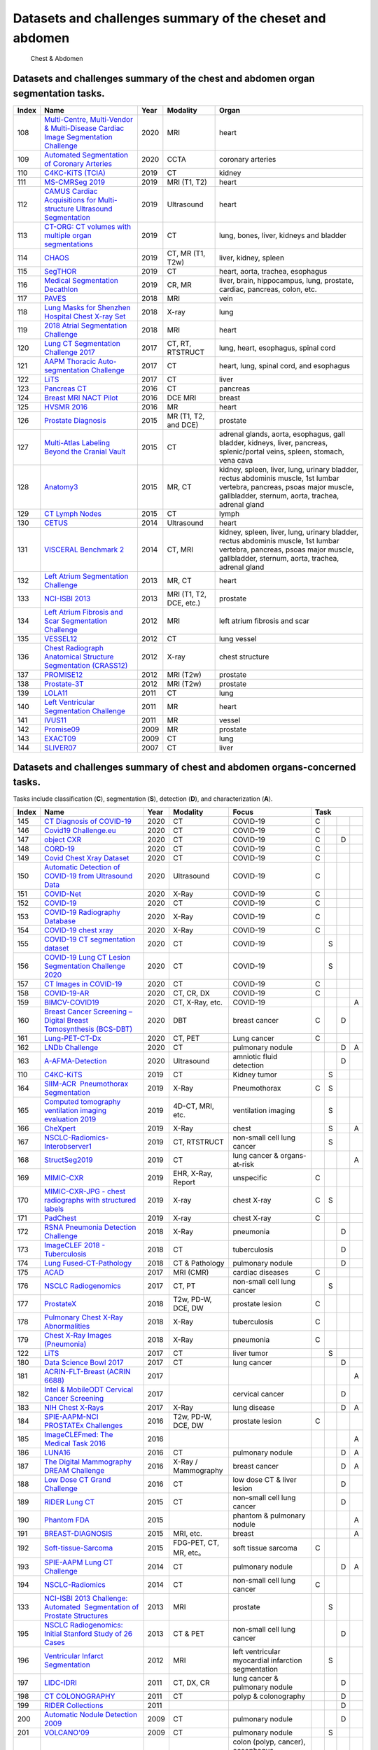 
Datasets and challenges summary of the cheset and abdomen
=========================================================

.. figure:: figures/chest-abdomen.png
    :alt: Chest & Abdomen

    Chest & Abdomen


Datasets and challenges summary of the chest and abdomen organ segmentation tasks.
``````````````````````````````````````````````````````````````````````````````````



+-----------+------------------------------------------------------------------------------------------------------------------------------------------------------------------------+----------+-------------------------+-------------------------------------------------------------------------------------------------------------------------------------------------------------------------------+
| **Index** |                                                                                **Name**                                                                                | **Year** |      **Modality**       |                                                                                   **Organ**                                                                                   |
+===========+========================================================================================================================================================================+==========+=========================+===============================================================================================================================================================================+
| 108       | `Multi-Centre, Multi-Vendor & Multi-Disease Cardiac Image Segmentation Challenge <https://www.ub.edu/mnms/>`_                                                          | 2020     | MRI                     | heart                                                                                                                                                                         |
+-----------+------------------------------------------------------------------------------------------------------------------------------------------------------------------------+----------+-------------------------+-------------------------------------------------------------------------------------------------------------------------------------------------------------------------------+
| 109       | `Automated Segmentation of Coronary Arteries <https://asoca.grand-challenge.org/>`_                                                                                    | 2020     | CCTA                    | coronary arteries                                                                                                                                                             |
+-----------+------------------------------------------------------------------------------------------------------------------------------------------------------------------------+----------+-------------------------+-------------------------------------------------------------------------------------------------------------------------------------------------------------------------------+
| 110       | `C4KC-KiTS (TCIA) <https://kits19.grand-challenge.org/>`_                                                                                                              | 2019     | CT                      | kidney                                                                                                                                                                        |
+-----------+------------------------------------------------------------------------------------------------------------------------------------------------------------------------+----------+-------------------------+-------------------------------------------------------------------------------------------------------------------------------------------------------------------------------+
| 111       | `MS-CMRSeg 2019 <http://www.sdspeople.fudan.edu.cn/zhuangxiahai/0/mscmrseg19/>`_                                                                                       | 2019     | MRI (T1, T2)            | heart                                                                                                                                                                         |
+-----------+------------------------------------------------------------------------------------------------------------------------------------------------------------------------+----------+-------------------------+-------------------------------------------------------------------------------------------------------------------------------------------------------------------------------+
| 112       | `CAMUS Cardiac Acquisitions for Multi-structure Ultrasound Segmentation <https://www.creatis.insa-lyon.fr/Challenge/camus/>`_                                          | 2019     | Ultrasound              | heart                                                                                                                                                                         |
+-----------+------------------------------------------------------------------------------------------------------------------------------------------------------------------------+----------+-------------------------+-------------------------------------------------------------------------------------------------------------------------------------------------------------------------------+
| 113       | `CT-ORG: CT volumes with multiple organ segmentations <https://wiki.cancerimagingarchive.net/display/Public/CT-ORG\%3A+CT+volumes+with+multiple+organ+segmentations>`_ | 2019     | CT                      | lung, bones, liver, kidneys and bladder                                                                                                                                       |
+-----------+------------------------------------------------------------------------------------------------------------------------------------------------------------------------+----------+-------------------------+-------------------------------------------------------------------------------------------------------------------------------------------------------------------------------+
| 114       | `CHAOS <https://chaos.grand-challenge.org/>`_                                                                                                                          | 2019     | CT, MR (T1, T2w)        | liver, kidney, spleen                                                                                                                                                         |
+-----------+------------------------------------------------------------------------------------------------------------------------------------------------------------------------+----------+-------------------------+-------------------------------------------------------------------------------------------------------------------------------------------------------------------------------+
| 115       | `SegTHOR <https://competitions.codalab.org/competitions/21145>`_                                                                                                       | 2019     | CT                      | heart, aorta, trachea, esophagus                                                                                                                                              |
+-----------+------------------------------------------------------------------------------------------------------------------------------------------------------------------------+----------+-------------------------+-------------------------------------------------------------------------------------------------------------------------------------------------------------------------------+
| 116       | `Medical Segmentation Decathlon <http://medicaldecathlon.com/>`_                                                                                                       | 2019     | CR, MR                  | liver, brain, hippocampus, lung, prostate, cardiac, pancreas, colon, etc.                                                                                                     |
+-----------+------------------------------------------------------------------------------------------------------------------------------------------------------------------------+----------+-------------------------+-------------------------------------------------------------------------------------------------------------------------------------------------------------------------------+
| 117       | `PAVES <https://paves.grand-challenge.org/>`_                                                                                                                          | 2018     | MRI                     | vein                                                                                                                                                                          |
+-----------+------------------------------------------------------------------------------------------------------------------------------------------------------------------------+----------+-------------------------+-------------------------------------------------------------------------------------------------------------------------------------------------------------------------------+
| 118       | `Lung Masks for Shenzhen Hospital Chest X-ray Set <https://www.kaggle.com/yoctoman/shcxr-lung-mask>`_                                                                  | 2018     | X-ray                   | lung                                                                                                                                                                          |
+-----------+------------------------------------------------------------------------------------------------------------------------------------------------------------------------+----------+-------------------------+-------------------------------------------------------------------------------------------------------------------------------------------------------------------------------+
| 119       | `2018 Atrial Segmentation Challenge <http://atriaseg2018.cardiacatlas.org/>`_                                                                                          | 2018     | MRI                     | heart                                                                                                                                                                         |
+-----------+------------------------------------------------------------------------------------------------------------------------------------------------------------------------+----------+-------------------------+-------------------------------------------------------------------------------------------------------------------------------------------------------------------------------+
| 120       | `Lung CT Segmentation Challenge 2017 <https://wiki.cancerimagingarchive.net/display/Public/Lung+CT+Segmentation+Challenge+2017>`_                                      | 2017     | CT, RT, RTSTRUCT        | lung, heart, esophagus, spinal cord                                                                                                                                           |
+-----------+------------------------------------------------------------------------------------------------------------------------------------------------------------------------+----------+-------------------------+-------------------------------------------------------------------------------------------------------------------------------------------------------------------------------+
| 121       | `AAPM Thoracic Auto-segmentation Challenge <http://aapmchallenges.cloudapp.net/competitions/3>`_                                                                       | 2017     | CT                      | heart, lung, spinal cord, and esophagus                                                                                                                                       |
+-----------+------------------------------------------------------------------------------------------------------------------------------------------------------------------------+----------+-------------------------+-------------------------------------------------------------------------------------------------------------------------------------------------------------------------------+
| 122       | `LiTS <https://competitions.codalab.org/competitions/17094>`_                                                                                                          | 2017     | CT                      | liver                                                                                                                                                                         |
+-----------+------------------------------------------------------------------------------------------------------------------------------------------------------------------------+----------+-------------------------+-------------------------------------------------------------------------------------------------------------------------------------------------------------------------------+
| 123       | `Pancreas CT <https://wiki.cancerimagingarchive.net/display/Public/Pancreas-CT>`_                                                                                      | 2016     | CT                      | pancreas                                                                                                                                                                      |
+-----------+------------------------------------------------------------------------------------------------------------------------------------------------------------------------+----------+-------------------------+-------------------------------------------------------------------------------------------------------------------------------------------------------------------------------+
| 124       | `Breast MRI NACT Pilot <https://wiki.cancerimagingarchive.net/display/Public/Breast-MRI-NACT-Pilot>`_                                                                  | 2016     | DCE MRI                 | breast                                                                                                                                                                        |
+-----------+------------------------------------------------------------------------------------------------------------------------------------------------------------------------+----------+-------------------------+-------------------------------------------------------------------------------------------------------------------------------------------------------------------------------+
| 125       | `HVSMR 2016 <http://segchd.csail.mit.edu/index.html>`_                                                                                                                 | 2016     | MR                      | heart                                                                                                                                                                         |
+-----------+------------------------------------------------------------------------------------------------------------------------------------------------------------------------+----------+-------------------------+-------------------------------------------------------------------------------------------------------------------------------------------------------------------------------+
| 126       | `Prostate Diagnosis <https://wiki.cancerimagingarchive.net/display/Public/PROSTATE-DIAGNOSIS>`_                                                                        | 2015     | MR (T1, T2, and DCE)    | prostate                                                                                                                                                                      |
+-----------+------------------------------------------------------------------------------------------------------------------------------------------------------------------------+----------+-------------------------+-------------------------------------------------------------------------------------------------------------------------------------------------------------------------------+
| 127       | `Multi-Atlas Labeling Beyond the Cranial Vault <https://www.synapse.org/\#!Synapse:syn3193805/wiki/>`_                                                                 | 2015     | CT                      | adrenal glands, aorta, esophagus, gall bladder, kidneys, liver, pancreas, splenic/portal veins, spleen, stomach, vena cava                                                    |
+-----------+------------------------------------------------------------------------------------------------------------------------------------------------------------------------+----------+-------------------------+-------------------------------------------------------------------------------------------------------------------------------------------------------------------------------+
| 128       | `Anatomy3 <http://www.visceral.eu/closed-benchmarks/anatomy3/>`_                                                                                                       | 2015     | MR, CT                  | kidney, spleen, liver, lung, urinary bladder, rectus abdominis muscle, 1st lumbar vertebra, pancreas, psoas major muscle, gallbladder, sternum, aorta, trachea, adrenal gland |
+-----------+------------------------------------------------------------------------------------------------------------------------------------------------------------------------+----------+-------------------------+-------------------------------------------------------------------------------------------------------------------------------------------------------------------------------+
| 129       | `CT Lymph Nodes <https://wiki.cancerimagingarchive.net/display/Public/CT+Lymph+Nodes>`_                                                                                | 2015     | CT                      | lymph                                                                                                                                                                         |
+-----------+------------------------------------------------------------------------------------------------------------------------------------------------------------------------+----------+-------------------------+-------------------------------------------------------------------------------------------------------------------------------------------------------------------------------+
| 130       | `CETUS <http://www.creatis.insa-lyon.fr/Challenge/CETUS/index.html>`_                                                                                                  | 2014     | Ultrasound              | heart                                                                                                                                                                         |
+-----------+------------------------------------------------------------------------------------------------------------------------------------------------------------------------+----------+-------------------------+-------------------------------------------------------------------------------------------------------------------------------------------------------------------------------+
| 131       | `VISCERAL Benchmark 2 <http://www.visceral.eu/benchmark-1b-isbi/>`_                                                                                                    | 2014     | CT, MRI                 | kidney, spleen, liver, lung, urinary bladder, rectus abdominis muscle, 1st lumbar vertebra, pancreas, psoas major muscle, gallbladder, sternum, aorta, trachea, adrenal gland |
+-----------+------------------------------------------------------------------------------------------------------------------------------------------------------------------------+----------+-------------------------+-------------------------------------------------------------------------------------------------------------------------------------------------------------------------------+
| 132       | `Left Atrium Segmentation Challenge <http://www.cardiacatlas.org/challenges/left-atrium-segmentation-challenge/>`_                                                     | 2013     | MR, CT                  | heart                                                                                                                                                                         |
+-----------+------------------------------------------------------------------------------------------------------------------------------------------------------------------------+----------+-------------------------+-------------------------------------------------------------------------------------------------------------------------------------------------------------------------------+
| 133       | `NCI-ISBI 2013 <https://wiki.cancerimagingarchive.net/display/DOI/NCI-ISBI+2013+Challenge\%3A+Automated+Segmentation+of+Prostate+Structures>`_                         | 2013     | MRI (T1, T2, DCE, etc.) | prostate                                                                                                                                                                      |
+-----------+------------------------------------------------------------------------------------------------------------------------------------------------------------------------+----------+-------------------------+-------------------------------------------------------------------------------------------------------------------------------------------------------------------------------+
| 134       | `Left Atrium Fibrosis and Scar Segmentation Challenge <http://www.cardiacatlas.org/challenges/left-atrium-fibrosis-and-scar-segmentation-challenge/>`_                 | 2012     | MRI                     | left atrium fibrosis and scar                                                                                                                                                 |
+-----------+------------------------------------------------------------------------------------------------------------------------------------------------------------------------+----------+-------------------------+-------------------------------------------------------------------------------------------------------------------------------------------------------------------------------+
| 135       | `VESSEL12 <https://vessel12.grand-challenge.org/>`_                                                                                                                    | 2012     | CT                      | lung vessel                                                                                                                                                                   |
+-----------+------------------------------------------------------------------------------------------------------------------------------------------------------------------------+----------+-------------------------+-------------------------------------------------------------------------------------------------------------------------------------------------------------------------------+
| 136       | `Chest Radiograph Anatomical Structure Segmentation (CRASS12) <https://crass.grand-challenge.org/>`_                                                                   | 2012     | X-ray                   | chest structure                                                                                                                                                               |
+-----------+------------------------------------------------------------------------------------------------------------------------------------------------------------------------+----------+-------------------------+-------------------------------------------------------------------------------------------------------------------------------------------------------------------------------+
| 137       | `PROMISE12 <https://promise12.grand-challenge.org/>`_                                                                                                                  | 2012     | MRI (T2w)               | prostate                                                                                                                                                                      |
+-----------+------------------------------------------------------------------------------------------------------------------------------------------------------------------------+----------+-------------------------+-------------------------------------------------------------------------------------------------------------------------------------------------------------------------------+
| 138       | `Prostate-3T <https://wiki.cancerimagingarchive.net/display/Public/Prostate-3T>`_                                                                                      | 2012     | MRI (T2w)               | prostate                                                                                                                                                                      |
+-----------+------------------------------------------------------------------------------------------------------------------------------------------------------------------------+----------+-------------------------+-------------------------------------------------------------------------------------------------------------------------------------------------------------------------------+
| 139       | `LOLA11 <https://lola11.grand-challenge.org/>`_                                                                                                                        | 2011     | CT                      | lung                                                                                                                                                                          |
+-----------+------------------------------------------------------------------------------------------------------------------------------------------------------------------------+----------+-------------------------+-------------------------------------------------------------------------------------------------------------------------------------------------------------------------------+
| 140       | `Left Ventricular Segmentation Challenge <http://www.cardiacatlas.org/challenges/lv-segmentation-challenge/>`_                                                         | 2011     | MR                      | heart                                                                                                                                                                         |
+-----------+------------------------------------------------------------------------------------------------------------------------------------------------------------------------+----------+-------------------------+-------------------------------------------------------------------------------------------------------------------------------------------------------------------------------+
| 141       | `IVUS11 <https://www.cvc.uab.es/IVUSchallenge2011/>`_                                                                                                                  | 2011     | MR                      | vessel                                                                                                                                                                        |
+-----------+------------------------------------------------------------------------------------------------------------------------------------------------------------------------+----------+-------------------------+-------------------------------------------------------------------------------------------------------------------------------------------------------------------------------+
| 142       | `Promise09 <http://wiki.na-mic.org/Wiki/index.php/2009_prostate_segmentation_challenge_MICCAI>`_                                                                       | 2009     | MR                      | prostate                                                                                                                                                                      |
+-----------+------------------------------------------------------------------------------------------------------------------------------------------------------------------------+----------+-------------------------+-------------------------------------------------------------------------------------------------------------------------------------------------------------------------------+
| 143       | `EXACT09 <http://image.diku.dk/exact/>`_                                                                                                                               | 2009     | CT                      | lung                                                                                                                                                                          |
+-----------+------------------------------------------------------------------------------------------------------------------------------------------------------------------------+----------+-------------------------+-------------------------------------------------------------------------------------------------------------------------------------------------------------------------------+
| 144       | `SLIVER07 <https://sliver07.grand-challenge.org/>`_                                                                                                                    | 2007     | CT                      | liver                                                                                                                                                                         |
+-----------+------------------------------------------------------------------------------------------------------------------------------------------------------------------------+----------+-------------------------+-------------------------------------------------------------------------------------------------------------------------------------------------------------------------------+


Datasets and challenges summary of chest and abdomen organs-concerned tasks.
````````````````````````````````````````````````````````````````````````````

Tasks include classification (**C**), segmentation (**S**), detection (**D**), and characterization (**A**).

+-----------+----------------------------------------------------------------------------------------------------------------------------------------------------------------------------------------------------------+----------+------------------------+----------------------------------------------------------------------------------+----------+-----+-----+-----+
| **Index** |                                                                                                 **Name**                                                                                                 | **Year** |      **Modality**      |                                    **Focus**                                     | **Task**                   |
+===========+==========================================================================================================================================================================================================+==========+========================+==================================================================================+==========+=====+=====+=====+
| 145       | `CT Diagnosis of COVID-19 <https://covid-ct.grand-challenge.org/>`_                                                                                                                                      | 2020     | CT                     | COVID-19                                                                         | C        |     |     |     |
+-----------+----------------------------------------------------------------------------------------------------------------------------------------------------------------------------------------------------------+----------+------------------------+----------------------------------------------------------------------------------+----------+-----+-----+-----+
| 146       | `Covid19 Challenge.eu <https://www.covid19challenge.eu/>`_                                                                                                                                               | 2020     | CT                     | COVID-19                                                                         | C        |     |     |     |
+-----------+----------------------------------------------------------------------------------------------------------------------------------------------------------------------------------------------------------+----------+------------------------+----------------------------------------------------------------------------------+----------+-----+-----+-----+
| 147       | `object CXR <https://jfhealthcare.github.io/object-CXR/>`_                                                                                                                                               | 2020     | CT                     | COVID-19                                                                         | C        |     | D   |     |
+-----------+----------------------------------------------------------------------------------------------------------------------------------------------------------------------------------------------------------+----------+------------------------+----------------------------------------------------------------------------------+----------+-----+-----+-----+
| 148       | `CORD-19 <https://www.semanticscholar.org/cord19/>`_                                                                                                                                                     | 2020     | CT                     | COVID-19                                                                         | C        |     |     |     |
+-----------+----------------------------------------------------------------------------------------------------------------------------------------------------------------------------------------------------------+----------+------------------------+----------------------------------------------------------------------------------+----------+-----+-----+-----+
| 149       | `Covid Chest Xray Dataset <https://github.com/ieee8023/covid-chestxray-dataset>`_                                                                                                                        | 2020     | CT                     | COVID-19                                                                         | C        |     |     |     |
+-----------+----------------------------------------------------------------------------------------------------------------------------------------------------------------------------------------------------------+----------+------------------------+----------------------------------------------------------------------------------+----------+-----+-----+-----+
| 150       | `Automatic Detection of COVID-19 from Ultrasound Data <https://github.com/jannisborn/covid19_pocus_ultrasound>`_                                                                                         | 2020     | Ultrasound             | COVID-19                                                                         | C        |     |     |     |
+-----------+----------------------------------------------------------------------------------------------------------------------------------------------------------------------------------------------------------+----------+------------------------+----------------------------------------------------------------------------------+----------+-----+-----+-----+
| 151       | `COVID-Net <https://github.com/lindawangg/COVID-Net/>`_                                                                                                                                                  | 2020     | X-Ray                  | COVID-19                                                                         | C        |     |     |     |
+-----------+----------------------------------------------------------------------------------------------------------------------------------------------------------------------------------------------------------+----------+------------------------+----------------------------------------------------------------------------------+----------+-----+-----+-----+
| 152       | `COVID-19 <https://www.sirm.org/category/senza-categoria/covid-19/>`_                                                                                                                                    | 2020     | CT                     | COVID-19                                                                         | C        |     |     |     |
+-----------+----------------------------------------------------------------------------------------------------------------------------------------------------------------------------------------------------------+----------+------------------------+----------------------------------------------------------------------------------+----------+-----+-----+-----+
| 153       | `COVID-19 Radiography Database <https://www.kaggle.com/tawsifurrahman/covid19-radiography-database>`_                                                                                                    | 2020     | X-Ray                  | COVID-19                                                                         | C        |     |     |     |
+-----------+----------------------------------------------------------------------------------------------------------------------------------------------------------------------------------------------------------+----------+------------------------+----------------------------------------------------------------------------------+----------+-----+-----+-----+
| 154       | `COVID-19 chest xray <https://www.kaggle.com/bachrr/covid-chest-xray>`_                                                                                                                                  | 2020     | X-Ray                  | COVID-19                                                                         | C        |     |     |     |
+-----------+----------------------------------------------------------------------------------------------------------------------------------------------------------------------------------------------------------+----------+------------------------+----------------------------------------------------------------------------------+----------+-----+-----+-----+
| 155       | `COVID-19 CT segmentation dataset <http://medicalsegmentation.com/covid19/>`_                                                                                                                            | 2020     | CT                     | COVID-19                                                                         |          | S   |     |     |
+-----------+----------------------------------------------------------------------------------------------------------------------------------------------------------------------------------------------------------+----------+------------------------+----------------------------------------------------------------------------------+----------+-----+-----+-----+
| 156       | `COVID-19 Lung CT Lesion Segmentation Challenge 2020 <https://covid-segmentation.grand-challenge.org/>`_                                                                                                 | 2020     | CT                     | COVID-19                                                                         |          | S   |     |     |
+-----------+----------------------------------------------------------------------------------------------------------------------------------------------------------------------------------------------------------+----------+------------------------+----------------------------------------------------------------------------------+----------+-----+-----+-----+
| 157       | `CT Images in COVID-19 <https://wiki.cancerimagingarchive.net/display/Public/CT+Images+in+COVID-19>`_                                                                                                    | 2020     | CT                     | COVID-19                                                                         | C        |     |     |     |
+-----------+----------------------------------------------------------------------------------------------------------------------------------------------------------------------------------------------------------+----------+------------------------+----------------------------------------------------------------------------------+----------+-----+-----+-----+
| 158       | `COVID-19-AR <https://wiki.cancerimagingarchive.net/pages/viewpage.action?pageId=70226443>`_                                                                                                             | 2020     | CT, CR, DX             | COVID-19                                                                         | C        |     |     |     |
+-----------+----------------------------------------------------------------------------------------------------------------------------------------------------------------------------------------------------------+----------+------------------------+----------------------------------------------------------------------------------+----------+-----+-----+-----+
| 159       | `BIMCV-COVID19 <https://bimcv.cipf.es/bimcv-projects/bimcv-covid19/>`_                                                                                                                                   | 2020     | CT, X-Ray, etc.        | COVID-19                                                                         |          |     |     | A   |
+-----------+----------------------------------------------------------------------------------------------------------------------------------------------------------------------------------------------------------+----------+------------------------+----------------------------------------------------------------------------------+----------+-----+-----+-----+
| 160       | `Breast Cancer Screening – Digital Breast Tomosynthesis (BCS-DBT) <https://wiki.cancerimagingarchive.net/pages/viewpage.action?pageId=64685580>`_                                                        | 2020     | DBT                    | breast cancer                                                                    | C        |     | D   |     |
+-----------+----------------------------------------------------------------------------------------------------------------------------------------------------------------------------------------------------------+----------+------------------------+----------------------------------------------------------------------------------+----------+-----+-----+-----+
| 161       | `Lung-PET-CT-Dx <https://wiki.cancerimagingarchive.net/pages/viewpage.action?pageId=70224216>`_                                                                                                          | 2020     | CT, PET                | Lung cancer                                                                      | C        |     |     |     |
+-----------+----------------------------------------------------------------------------------------------------------------------------------------------------------------------------------------------------------+----------+------------------------+----------------------------------------------------------------------------------+----------+-----+-----+-----+
| 162       | `LNDb Challenge <https://lndb.grand-challenge.org/>`_                                                                                                                                                    | 2020     | CT                     | pulmonary nodule                                                                 |          |     | D   | A   |
+-----------+----------------------------------------------------------------------------------------------------------------------------------------------------------------------------------------------------------+----------+------------------------+----------------------------------------------------------------------------------+----------+-----+-----+-----+
| 163       | `A-AFMA-Detection <https://a-afma-detection.grand-challenge.org/>`_                                                                                                                                      | 2020     | Ultrasound             | amniotic fluid detection                                                         |          |     | D   |     |
+-----------+----------------------------------------------------------------------------------------------------------------------------------------------------------------------------------------------------------+----------+------------------------+----------------------------------------------------------------------------------+----------+-----+-----+-----+
| 110       | `C4KC-KiTS <https://kits19.grand-challenge.org/>`_                                                                                                                                                       | 2019     | CT                     | Kidney tumor                                                                     |          | S   |     |     |
+-----------+----------------------------------------------------------------------------------------------------------------------------------------------------------------------------------------------------------+----------+------------------------+----------------------------------------------------------------------------------+----------+-----+-----+-----+
| 164       | `SIIM-ACR  Pneumothorax Segmentation <https://www.kaggle.com/c/siim-acr-pneumothorax-segmentation>`_                                                                                                     | 2019     | X-Ray                  | Pneumothorax                                                                     | C        | S   |     |     |
+-----------+----------------------------------------------------------------------------------------------------------------------------------------------------------------------------------------------------------+----------+------------------------+----------------------------------------------------------------------------------+----------+-----+-----+-----+
| 165       | `Computed tomography ventilation imaging evaluation 2019 <http://aapmchallenges.cloudapp.net/competitions/35>`_                                                                                          | 2019     | 4D-CT, MRI, etc.       | ventilation imaging                                                              |          | S   |     |     |
+-----------+----------------------------------------------------------------------------------------------------------------------------------------------------------------------------------------------------------+----------+------------------------+----------------------------------------------------------------------------------+----------+-----+-----+-----+
| 166       | `CheXpert <https://stanfordmlgroup.github.io/competitions/chexpert/>`_                                                                                                                                   | 2019     | X-Ray                  | chest                                                                            |          | S   |     | A   |
+-----------+----------------------------------------------------------------------------------------------------------------------------------------------------------------------------------------------------------+----------+------------------------+----------------------------------------------------------------------------------+----------+-----+-----+-----+
| 167       | `NSCLC-Radiomics-Interobserver1 <https://wiki.cancerimagingarchive.net/display/Public/NSCLC-Radiomics-Interobserver1>`_                                                                                  | 2019     | CT, RTSTRUCT           | non-small cell lung cancer                                                       |          | S   |     |     |
+-----------+----------------------------------------------------------------------------------------------------------------------------------------------------------------------------------------------------------+----------+------------------------+----------------------------------------------------------------------------------+----------+-----+-----+-----+
| 168       | `StructSeg2019 <https://structseg2019.grand-challenge.org/>`_                                                                                                                                            | 2019     | CT                     | lung cancer & organs-at-risk                                                     |          |     |     | A   |
+-----------+----------------------------------------------------------------------------------------------------------------------------------------------------------------------------------------------------------+----------+------------------------+----------------------------------------------------------------------------------+----------+-----+-----+-----+
| 169       | `MIMIC-CXR <https://physionet.org/content/mimic-cxr/2.0.0/>`_                                                                                                                                            | 2019     | EHR, X-Ray, Report     | unspecific                                                                       | C        |     |     |     |
+-----------+----------------------------------------------------------------------------------------------------------------------------------------------------------------------------------------------------------+----------+------------------------+----------------------------------------------------------------------------------+----------+-----+-----+-----+
| 170       | `MIMIC-CXR-JPG - chest radiographs with structured labels <https://physionet.org/content/mimic-cxr-jpg/2.0.0/>`_                                                                                         | 2019     | X-ray                  | chest X-ray                                                                      | C        | S   |     |     |
+-----------+----------------------------------------------------------------------------------------------------------------------------------------------------------------------------------------------------------+----------+------------------------+----------------------------------------------------------------------------------+----------+-----+-----+-----+
| 171       | `PadChest <http://bimcv.cipf.es/bimcv-projects/padchest/>`_                                                                                                                                              | 2019     | X-ray                  | chest X-ray                                                                      | C        |     |     |     |
+-----------+----------------------------------------------------------------------------------------------------------------------------------------------------------------------------------------------------------+----------+------------------------+----------------------------------------------------------------------------------+----------+-----+-----+-----+
| 172       | `RSNA Pneumonia Detection Challenge <https://www.kaggle.com/c/rsna-pneumonia-detection-challenge>`_                                                                                                      | 2018     | X-Ray                  | pneumonia                                                                        |          |     | D   |     |
+-----------+----------------------------------------------------------------------------------------------------------------------------------------------------------------------------------------------------------+----------+------------------------+----------------------------------------------------------------------------------+----------+-----+-----+-----+
| 173       | `ImageCLEF 2018 - Tuberculosis <https://www.imageclef.org/2018/tuberculosis>`_                                                                                                                           | 2018     | CT                     | tuberculosis                                                                     |          |     | D   |     |
+-----------+----------------------------------------------------------------------------------------------------------------------------------------------------------------------------------------------------------+----------+------------------------+----------------------------------------------------------------------------------+----------+-----+-----+-----+
| 174       | `Lung Fused-CT-Pathology <https://wiki.cancerimagingarchive.net/display/Public/Lung+Fused-CT-Pathology>`_                                                                                                | 2018     | CT & Pathology         | pulmonary nodule                                                                 |          |     | D   |     |
+-----------+----------------------------------------------------------------------------------------------------------------------------------------------------------------------------------------------------------+----------+------------------------+----------------------------------------------------------------------------------+----------+-----+-----+-----+
| 175       | `ACAD <https://www.creatis.insa-lyon.fr/Challenge/acdc/index.html>`_                                                                                                                                     | 2017     | MRI (CMR)              | cardiac diseases                                                                 | C        |     |     |     |
+-----------+----------------------------------------------------------------------------------------------------------------------------------------------------------------------------------------------------------+----------+------------------------+----------------------------------------------------------------------------------+----------+-----+-----+-----+
| 176       | `NSCLC Radiogenomics <https://wiki.cancerimagingarchive.net/display/Public/NSCLC+Radiogenomics>`_                                                                                                        | 2017     | CT, PT                 | non-small cell lung cancer                                                       |          | S   |     |     |
+-----------+----------------------------------------------------------------------------------------------------------------------------------------------------------------------------------------------------------+----------+------------------------+----------------------------------------------------------------------------------+----------+-----+-----+-----+
| 177       | `ProstateX <https://prostatex.grand-challenge.org/>`_                                                                                                                                                    | 2018     | T2w, PD-W, DCE, DW     | prostate lesion                                                                  | C        |     |     |     |
+-----------+----------------------------------------------------------------------------------------------------------------------------------------------------------------------------------------------------------+----------+------------------------+----------------------------------------------------------------------------------+----------+-----+-----+-----+
| 178       | `Pulmonary Chest X-Ray Abnormalities <https://www.kaggle.com/kmader/pulmonary-chest-xray-abnormalities>`_                                                                                                | 2018     | X-Ray                  | tuberculosis                                                                     | C        |     |     |     |
+-----------+----------------------------------------------------------------------------------------------------------------------------------------------------------------------------------------------------------+----------+------------------------+----------------------------------------------------------------------------------+----------+-----+-----+-----+
| 179       | `Chest X-Ray Images (Pneumonia) <https://www.kaggle.com/paultimothymooney/chest-xray-pneumonia>`_                                                                                                        | 2018     | X-Ray                  | pneumonia                                                                        | C        |     |     |     |
+-----------+----------------------------------------------------------------------------------------------------------------------------------------------------------------------------------------------------------+----------+------------------------+----------------------------------------------------------------------------------+----------+-----+-----+-----+
| 122       | `LiTS <https://competitions.codalab.org/competitions/17094>`_                                                                                                                                            | 2017     | CT                     | liver tumor                                                                      |          | S   |     |     |
+-----------+----------------------------------------------------------------------------------------------------------------------------------------------------------------------------------------------------------+----------+------------------------+----------------------------------------------------------------------------------+----------+-----+-----+-----+
| 180       | `Data Science Bowl 2017 <https://www.kaggle.com/c/data-science-bowl-2017>`_                                                                                                                              | 2017     | CT                     | lung cancer                                                                      |          |     | D   |     |
+-----------+----------------------------------------------------------------------------------------------------------------------------------------------------------------------------------------------------------+----------+------------------------+----------------------------------------------------------------------------------+----------+-----+-----+-----+
| 181       | `ACRIN-FLT-Breast (ACRIN 6688) <https://wiki.cancerimagingarchive.net/pages/viewpage.action?pageId=30671268>`_                                                                                           | 2017     |                        |                                                                                  |          |     |     | A   |
+-----------+----------------------------------------------------------------------------------------------------------------------------------------------------------------------------------------------------------+----------+------------------------+----------------------------------------------------------------------------------+----------+-----+-----+-----+
| 182       | `Intel & MobileODT Cervical Cancer Screening <https://www.kaggle.com/c/intel-mobileodt-cervical-cancer-screening>`_                                                                                      | 2017     |                        | cervical cancer                                                                  |          |     | D   |     |
+-----------+----------------------------------------------------------------------------------------------------------------------------------------------------------------------------------------------------------+----------+------------------------+----------------------------------------------------------------------------------+----------+-----+-----+-----+
| 183       | `NIH Chest X-Rays <https://www.kaggle.com/nih-chest-xrays/data>`_                                                                                                                                        | 2017     | X-Ray                  | lung disease                                                                     |          |     | D   | A   |
+-----------+----------------------------------------------------------------------------------------------------------------------------------------------------------------------------------------------------------+----------+------------------------+----------------------------------------------------------------------------------+----------+-----+-----+-----+
| 184       | `SPIE-AAPM-NCI PROSTATEx Challenges <https://wiki.cancerimagingarchive.net/display/Public/SPIE-AAPM-NCI+PROSTATEx+Challenges>`_                                                                          | 2016     | T2w, PD-W, DCE, DW     | prostate lesion                                                                  | C        |     |     |     |
+-----------+----------------------------------------------------------------------------------------------------------------------------------------------------------------------------------------------------------+----------+------------------------+----------------------------------------------------------------------------------+----------+-----+-----+-----+
| 185       | `ImageCLEFmed: The Medical Task 2016 <https://www.imageclef.org/2016/medical>`_                                                                                                                          | 2016     |                        |                                                                                  |          |     |     | A   |
+-----------+----------------------------------------------------------------------------------------------------------------------------------------------------------------------------------------------------------+----------+------------------------+----------------------------------------------------------------------------------+----------+-----+-----+-----+
| 186       | `LUNA16 <https://luna16.grand-challenge.org/>`_                                                                                                                                                          | 2016     | CT                     | pulmonary nodule                                                                 |          |     | D   | A   |
+-----------+----------------------------------------------------------------------------------------------------------------------------------------------------------------------------------------------------------+----------+------------------------+----------------------------------------------------------------------------------+----------+-----+-----+-----+
| 187       | `The Digital Mammography DREAM Challenge <https://www.synapse.org/\#!Synapse:syn4224222/wiki/401743>`_                                                                                                   | 2016     | X-Ray / Mammography    | breast cancer                                                                    |          |     | D   | A   |
+-----------+----------------------------------------------------------------------------------------------------------------------------------------------------------------------------------------------------------+----------+------------------------+----------------------------------------------------------------------------------+----------+-----+-----+-----+
| 188       | `Low Dose CT Grand Challenge <https://www.aapm.org/GrandChallenge/LowDoseCT/>`_                                                                                                                          | 2016     | CT                     | low dose CT & liver lesion                                                       |          |     | D   |     |
+-----------+----------------------------------------------------------------------------------------------------------------------------------------------------------------------------------------------------------+----------+------------------------+----------------------------------------------------------------------------------+----------+-----+-----+-----+
| 189       | `RIDER Lung CT <https://wiki.cancerimagingarchive.net/display/Public/RIDER+Lung+CT>`_                                                                                                                    | 2015     | CT                     | non–small cell lung cancer                                                       |          |     | D   |     |
+-----------+----------------------------------------------------------------------------------------------------------------------------------------------------------------------------------------------------------+----------+------------------------+----------------------------------------------------------------------------------+----------+-----+-----+-----+
| 190       | `Phantom FDA <https://wiki.cancerimagingarchive.net/display/Public/Phantom+FDA>`_                                                                                                                        | 2015     |                        | phantom & pulmonary nodule                                                       |          |     |     | A   |
+-----------+----------------------------------------------------------------------------------------------------------------------------------------------------------------------------------------------------------+----------+------------------------+----------------------------------------------------------------------------------+----------+-----+-----+-----+
| 191       | `BREAST-DIAGNOSIS <https://wiki.cancerimagingarchive.net/display/Public/BREAST-DIAGNOSIS>`_                                                                                                              | 2015     | MRI, etc.              | breast                                                                           |          |     |     | A   |
+-----------+----------------------------------------------------------------------------------------------------------------------------------------------------------------------------------------------------------+----------+------------------------+----------------------------------------------------------------------------------+----------+-----+-----+-----+
| 192       | `Soft-tissue-Sarcoma <https://wiki.cancerimagingarchive.net/display/Public/Soft-tissue-Sarcoma>`_                                                                                                        | 2015     | FDG-PET, CT, MR, etc。 | soft tissue sarcoma                                                              | C        |     |     |     |
+-----------+----------------------------------------------------------------------------------------------------------------------------------------------------------------------------------------------------------+----------+------------------------+----------------------------------------------------------------------------------+----------+-----+-----+-----+
| 193       | `SPIE-AAPM Lung CT Challenge <https://wiki.canc-erimagingarchive.net/display/Public/SPIE-AAPM+Lung+CT+Challenge>`_                                                                                       | 2014     | CT                     | pulmonary nodule                                                                 |          |     | D   | A   |
+-----------+----------------------------------------------------------------------------------------------------------------------------------------------------------------------------------------------------------+----------+------------------------+----------------------------------------------------------------------------------+----------+-----+-----+-----+
| 194       | `NSCLC-Radiomics <https://wiki.cancerimagingarchive.net/display/Public/NSCLC-Radiomics>`_                                                                                                                | 2014     | CT                     | non-small cell lung cancer                                                       | C        |     |     |     |
+-----------+----------------------------------------------------------------------------------------------------------------------------------------------------------------------------------------------------------+----------+------------------------+----------------------------------------------------------------------------------+----------+-----+-----+-----+
| 133       | `NCI-ISBI 2013 Challenge: Automated  Segmentation of Prostate Structures <https://wiki.cancerimagingarchive.net/display/DOI/NCI-ISBI+2013+Challenge\%3A+Automated+Segmentation+of+Prostate+Structures>`_ | 2013     | MRI                    | prostate                                                                         |          | S   |     |     |
+-----------+----------------------------------------------------------------------------------------------------------------------------------------------------------------------------------------------------------+----------+------------------------+----------------------------------------------------------------------------------+----------+-----+-----+-----+
| 195       | `NSCLC Radiogenomics: Initial Stanford Study of 26 Cases <https://wiki.cancerimagingarchive.net/display/DOI/NSCLC+Radiogenomics\%3A+Initial+Stanford+Study+of+26+Cases>`_                                | 2013     | CT & PET               | non-small cell lung cancer                                                       |          |     | D   |     |
+-----------+----------------------------------------------------------------------------------------------------------------------------------------------------------------------------------------------------------+----------+------------------------+----------------------------------------------------------------------------------+----------+-----+-----+-----+
| 196       | `Ventricular Infarct Segmentation <http://www.cardiacatlas.org/challenges/ventricular-infarct-segmentation/>`_                                                                                           | 2012     | MRI                    | left ventricular myocardial infarction segmentation                              |          | S   |     |     |
+-----------+----------------------------------------------------------------------------------------------------------------------------------------------------------------------------------------------------------+----------+------------------------+----------------------------------------------------------------------------------+----------+-----+-----+-----+
| 197       | `LIDC-IDRI <https://wiki.cancerimagingarchive.net/display/Public/LIDC-IDRI>`_                                                                                                                            | 2011     | CT, DX, CR             | lung cancer & pulmonary nodule                                                   |          |     | D   |     |
+-----------+----------------------------------------------------------------------------------------------------------------------------------------------------------------------------------------------------------+----------+------------------------+----------------------------------------------------------------------------------+----------+-----+-----+-----+
| 198       | `CT COLONOGRAPHY <https://wiki.cancerimagingarchive.net/display/Public/CT+COLONOGRAPHY>`_                                                                                                                | 2011     | CT                     | polyp & colonography                                                             |          |     | D   |     |
+-----------+----------------------------------------------------------------------------------------------------------------------------------------------------------------------------------------------------------+----------+------------------------+----------------------------------------------------------------------------------+----------+-----+-----+-----+
| 199       | `RIDER Collections <https://wiki.cancerimagingarchive.net/display/Public/RIDER+Collections>`_                                                                                                            | 2011     |                        |                                                                                  |          |     | D   |     |
+-----------+----------------------------------------------------------------------------------------------------------------------------------------------------------------------------------------------------------+----------+------------------------+----------------------------------------------------------------------------------+----------+-----+-----+-----+
| 200       | `Automatic Nodule Detection 2009 <https://anode09.grand-challenge.org/>`_                                                                                                                                | 2009     | CT                     | pulmonary nodule                                                                 |          |     | D   |     |
+-----------+----------------------------------------------------------------------------------------------------------------------------------------------------------------------------------------------------------+----------+------------------------+----------------------------------------------------------------------------------+----------+-----+-----+-----+
| 201       | `VOLCANO'09 <http://www.via.cornell.edu/challenge/>`_                                                                                                                                                    | 2009     | CT                     | pulmonary nodule                                                                 |          | S   |     |     |
+-----------+----------------------------------------------------------------------------------------------------------------------------------------------------------------------------------------------------------+----------+------------------------+----------------------------------------------------------------------------------+----------+-----+-----+-----+
| 202       | `EndoCV 2021 <https://endocv2021.grand-challenge.org/>`_                                                                                                                                                 | 2020     | Endoscopy              | colon (polyp, cancer), oesophagus (Barrett’s, dysplasia and cancer), and stomach |          | S   | D   |     |
+-----------+----------------------------------------------------------------------------------------------------------------------------------------------------------------------------------------------------------+----------+------------------------+----------------------------------------------------------------------------------+----------+-----+-----+-----+
| 203       | `EAD 2020 <https://ead2020.grand-challenge.org/>`_                                                                                                                                                       | 2020     | Endoscopy              | artefact region                                                                  |          | S   | D   |     |
+-----------+----------------------------------------------------------------------------------------------------------------------------------------------------------------------------------------------------------+----------+------------------------+----------------------------------------------------------------------------------+----------+-----+-----+-----+
| 204       | `EDD 2020 <https://edd2020.grand-challenge.org/>`_                                                                                                                                                       | 2020     | Endoscopy              | colon (polyp, cancer), oesophagus (Barrett’s, dysplasia and cancer), and stomach |          | S   | D   |     |
+-----------+----------------------------------------------------------------------------------------------------------------------------------------------------------------------------------------------------------+----------+------------------------+----------------------------------------------------------------------------------+----------+-----+-----+-----+
| 205       | `SARAS endoscopic vision challenge for surgeon action detection <https://saras-esad.grand-challenge.org/>`_                                                                                              | 2020     | Endoscopy              | surgeon action detection                                                         | C        |     | D   |     |
+-----------+----------------------------------------------------------------------------------------------------------------------------------------------------------------------------------------------------------+----------+------------------------+----------------------------------------------------------------------------------+----------+-----+-----+-----+
| 206       | `EAD 2019 <https://ead2019.grand-challenge.org/>`_                                                                                                                                                       | 2019     | Endoscopy              | artefact region                                                                  |          | S   | D   |     |
+-----------+----------------------------------------------------------------------------------------------------------------------------------------------------------------------------------------------------------+----------+------------------------+----------------------------------------------------------------------------------+----------+-----+-----+-----+
| 207       | `AIDA-E Subchallenge 1 <https://aidasub-chromogastro.grand-challenge.org/>`_                                                                                                                             | 2016     | Endoscopy              | mucosa damage in celiac disease                                                  | C        |     |     |     |
+-----------+----------------------------------------------------------------------------------------------------------------------------------------------------------------------------------------------------------+----------+------------------------+----------------------------------------------------------------------------------+----------+-----+-----+-----+
| 208       | `AIDA-E Subchallenge 2 <https://aidasub-cleceliachy.grand-challenge.org/>`_                                                                                                                              | 2016     | Endoscopy              | mucosa in Barrett's esophagus                                                    | C        |     |     |     |
+-----------+----------------------------------------------------------------------------------------------------------------------------------------------------------------------------------------------------------+----------+------------------------+----------------------------------------------------------------------------------+----------+-----+-----+-----+
| 209       | `AIDA-E Subchallenge 3 <https://aidasub-clebarrett.grand-challenge.org/>`_                                                                                                                               | 2016     | Endoscopy              | mucosa in gastric chromoendoscopy                                                | C        |     |     |     |
+-----------+----------------------------------------------------------------------------------------------------------------------------------------------------------------------------------------------------------+----------+------------------------+----------------------------------------------------------------------------------+----------+-----+-----+-----+


Datasets and challenges summary of registration (**R**), estimation (**E**), localization (**L**), Reconstruction (**RC**), tracking (**T**), classification (**C**) and other tasks.
`````````````````````````````````````````````````````````````````````````````````````````````````````````````````````````````````````````````````````````````````````````````````````



+-----------+-------------------------------------------------------------------------------------------------------------------------------------------------+----------+--------------+----------+-------------------------------------------------------+
| **Index** |                                                                    **Name**                                                                     | **Year** | **Modality** | **Task** |                       **Focus**                       |
+===========+=================================================================================================================================================+==========+==============+==========+=======================================================+
| 210       | `A-AFMA-Localization <https://a-afma-localization.grand-challenge.org/>`_                                                                       | 2020     | Ultrasound   | L        | amniotic fluid localization                           |
+-----------+-------------------------------------------------------------------------------------------------------------------------------------------------+----------+--------------+----------+-------------------------------------------------------+
| 211       | `Surgical Visual Domain Adaptation 2020 <https://surgvisdom.grand-challenge.org/>`_                                                             | 2020     | Endoscopy    | C        | surgical task classification                          |
+-----------+-------------------------------------------------------------------------------------------------------------------------------------------------+----------+--------------+----------+-------------------------------------------------------+
| 212       | `CRT-EPIGGY19 <http://crt-epiggy19.surge.sh/>`_                                                                                                 | 2019     | RGB          | E        | heart modeling                                        |
+-----------+-------------------------------------------------------------------------------------------------------------------------------------------------+----------+--------------+----------+-------------------------------------------------------+
| 213       | `Left Ventricle Full Quantification Challenge 19 <https://lvquan19.github.io/>`_                                                                | 2019     | MRI          | E        | full quantification of cardiac LV                     |
+-----------+-------------------------------------------------------------------------------------------------------------------------------------------------+----------+--------------+----------+-------------------------------------------------------+
| 215       | `EchoNet-Dynamic <https://echonet.github.io/dynamic/>`_                                                                                         | 2017     | Ultrasound   | T        | heart tracking                                        |
+-----------+-------------------------------------------------------------------------------------------------------------------------------------------------+----------+--------------+----------+-------------------------------------------------------+
| 214       | `Left Ventricle Full Quantification Challenge 18 <https://lvquan18.github.io/>`_                                                                | 2018     | MRI          | E        | full quantification of cardiac LV                     |
+-----------+-------------------------------------------------------------------------------------------------------------------------------------------------+----------+--------------+----------+-------------------------------------------------------+
| 216       | `LUMIC <https://lumic.grand-challenge.org/>`_                                                                                                   | 2018     | CT, CTPA     | R        | CT registration with phantom images                   |
+-----------+-------------------------------------------------------------------------------------------------------------------------------------------------+----------+--------------+----------+-------------------------------------------------------+
| 217       | `HC 18 <https://hc18.grand-challenge.org/>`_                                                                                                    | 2018     | Ultrasound   | E        | fetal head circumference                              |
+-----------+-------------------------------------------------------------------------------------------------------------------------------------------------+----------+--------------+----------+-------------------------------------------------------+
| 218       | `Left atrial wall thickness challenge (SLAWT) <https://www.doc.ic.ac.uk/~rkarim/la_lv_framework/wall/index.html>`_                              | 2016     | CT, MRI      | E        | Left atrial wall thickness                            |
+-----------+-------------------------------------------------------------------------------------------------------------------------------------------------+----------+--------------+----------+-------------------------------------------------------+
| 219       | `Statistical Atlases and Computational Modelling of the Heart - S <http://www.doc.ic.ac.uk/~rkarim/la_lv_framework/wall/index.html>`_           | 2016     | CT, MRI      | E        | left atrium wall thickness                            |
+-----------+-------------------------------------------------------------------------------------------------------------------------------------------------+----------+--------------+----------+-------------------------------------------------------+
| 220       | `Multi-Modality Whole Heart Segmentation <http://www.sdspeople.fudan.edu.cn/zhuangxiahai/0/mmwhs17/index.html>`_                                | 2017     | CT, MRI      | R        | multi-modalities heart registration                   |
+-----------+-------------------------------------------------------------------------------------------------------------------------------------------------+----------+--------------+----------+-------------------------------------------------------+
| 221       | `Second Annual Data Science Bowl <https://www.kaggle.com/c/second-annual-data-science-bowl>`_                                                   | 2016     | MRI          | E        | cardiac ejection fraction                             |
+-----------+-------------------------------------------------------------------------------------------------------------------------------------------------+----------+--------------+----------+-------------------------------------------------------+
| 222       | `Liver Ultrasound Tracking (CLUST 2015) <http://clust.ethz.ch/>`_                                                                               | 2015     | Ultrasound   | T        | liver tracking                                        |
+-----------+-------------------------------------------------------------------------------------------------------------------------------------------------+----------+--------------+----------+-------------------------------------------------------+
| 223       | `Landmark Detection Challenge <http://www.cardiacatlas.org/challenges/landmark-detection-challenge/>`_                                          | 2015     | MRI          | L        | landmark location                                     |
+-----------+-------------------------------------------------------------------------------------------------------------------------------------------------+----------+--------------+----------+-------------------------------------------------------+
| 224       | `Liver Ultrasound Tracking (CLUST 2014) <http://clust14.ethz.ch/>`_                                                                             | 2014     | Ultrasound   | T        | liver tracking                                        |
+-----------+-------------------------------------------------------------------------------------------------------------------------------------------------+----------+--------------+----------+-------------------------------------------------------+
| 225       | `MOTION CORRECTION CHALLENGE <http://www.cardiacatlas.org/challenges/moco-perfusion-challenge/>`_                                               | 2014     | MRI          | R        | heart motion correction                               |
+-----------+-------------------------------------------------------------------------------------------------------------------------------------------------+----------+--------------+----------+-------------------------------------------------------+
| 226       | `Coronary Artery Stenoses Detection and Quantification Evaluation <http://coronary.bigr.nl/stenoses/>`_                                         | 2012     | CTA          | E        | coronary artery stenoses detection and quantification |
+-----------+-------------------------------------------------------------------------------------------------------------------------------------------------+----------+--------------+----------+-------------------------------------------------------+
| 227       | `Challenge US: ISBI 2012 <http://www.ibme.ox.ac.uk/challengeus2012>`_                                                                           | 2012     | Ultrasound   | E        | fetal biometric measurements                          |
+-----------+-------------------------------------------------------------------------------------------------------------------------------------------------+----------+--------------+----------+-------------------------------------------------------+
| 228       | `Motion Tracking Challenge <http://www.cardiacatlas.org/challenges/motion-tracking-challenge/>`_                                                | 2011     | MRI          | T        | heart motion tracking                                 |
+-----------+-------------------------------------------------------------------------------------------------------------------------------------------------+----------+--------------+----------+-------------------------------------------------------+
| 229       | `Cardiac Motion Analysis Challenge 2011 <http://stacom.cardiacatlas.org/motion-tracking-challenge/>`_                                           | 2011     | MR           | T        | heart motion tracking                                 |
+-----------+-------------------------------------------------------------------------------------------------------------------------------------------------+----------+--------------+----------+-------------------------------------------------------+
| 230       | `RMPIRE10 <https://empire10.grand-challenge.org/>`_                                                                                             | 2010     | CT           | R        | lung registration                                     |
+-----------+-------------------------------------------------------------------------------------------------------------------------------------------------+----------+--------------+----------+-------------------------------------------------------+
| 231       | `LV Mechanics Challenge <http://stacom.cardiacatlas.org/stacom2014/capwebprd01.its.auckland.ac.nz/web/stacom2014/lv-mechanics-challenge.html>`_ | 2009     | MRI          | E        | modelling                                             |
+-----------+-------------------------------------------------------------------------------------------------------------------------------------------------+----------+--------------+----------+-------------------------------------------------------+
| 232       | `Rotterdam Coronary Artery Algorithm Evaluation Framework <http://coronary.bigr.nl/>`_                                                          | 2009     | CT           | RC       | reconstruction                                        |
+-----------+-------------------------------------------------------------------------------------------------------------------------------------------------+----------+--------------+----------+-------------------------------------------------------+

